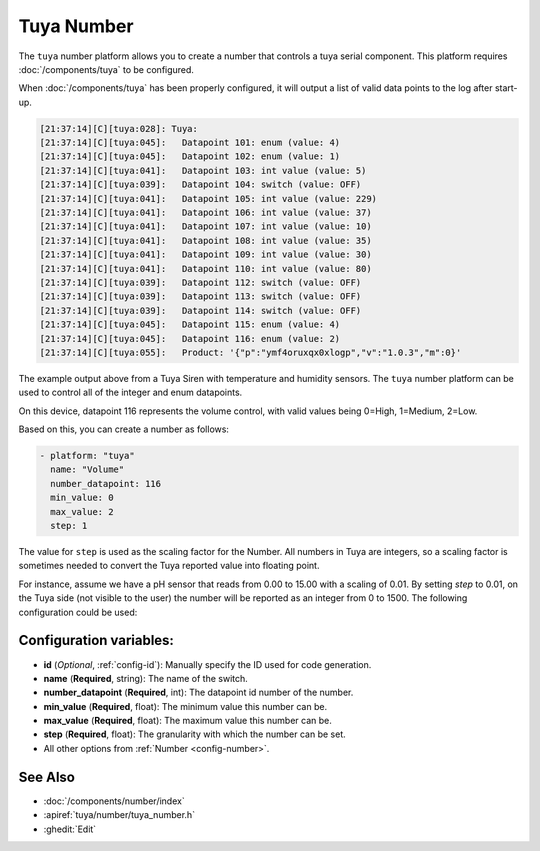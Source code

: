 Tuya Number
===========

.. seo::
    :description: Instructions for setting up a Tuya device integer or enum datapoint..
    :image: upload.svg

The ``tuya`` number platform allows you to create a number that controls
a tuya serial component. This platform requires :doc:`/components/tuya` to be configured.

When :doc:`/components/tuya` has been properly configured, it will output a list of
valid data points to the log after start-up.

.. code-block:: text

    [21:37:14][C][tuya:028]: Tuya:
    [21:37:14][C][tuya:045]:   Datapoint 101: enum (value: 4)
    [21:37:14][C][tuya:045]:   Datapoint 102: enum (value: 1)
    [21:37:14][C][tuya:041]:   Datapoint 103: int value (value: 5)
    [21:37:14][C][tuya:039]:   Datapoint 104: switch (value: OFF)
    [21:37:14][C][tuya:041]:   Datapoint 105: int value (value: 229)
    [21:37:14][C][tuya:041]:   Datapoint 106: int value (value: 37)
    [21:37:14][C][tuya:041]:   Datapoint 107: int value (value: 10)
    [21:37:14][C][tuya:041]:   Datapoint 108: int value (value: 35)
    [21:37:14][C][tuya:041]:   Datapoint 109: int value (value: 30)
    [21:37:14][C][tuya:041]:   Datapoint 110: int value (value: 80)
    [21:37:14][C][tuya:039]:   Datapoint 112: switch (value: OFF)
    [21:37:14][C][tuya:039]:   Datapoint 113: switch (value: OFF)
    [21:37:14][C][tuya:039]:   Datapoint 114: switch (value: OFF)
    [21:37:14][C][tuya:045]:   Datapoint 115: enum (value: 4)
    [21:37:14][C][tuya:045]:   Datapoint 116: enum (value: 2)
    [21:37:14][C][tuya:055]:   Product: '{"p":"ymf4oruxqx0xlogp","v":"1.0.3","m":0}'

The example output above from a Tuya Siren with temperature and humidity sensors. The
``tuya`` number platform can be used to control all of the integer and enum datapoints.

On this device, datapoint 116 represents the volume control, with valid values being
0=High, 1=Medium, 2=Low.

Based on this, you can create a number as follows:

.. code-block:: yaml

    - platform: "tuya"
      name: "Volume"
      number_datapoint: 116
      min_value: 0
      max_value: 2
      step: 1

The value for ``step`` is used as the scaling factor for the Number. All numbers in Tuya are integers, so a scaling factor is sometimes needed to convert the Tuya reported value into floating point.

For instance, assume we have a pH sensor that reads from 0.00 to 15.00 with a scaling of 0.01. By setting `step` to 0.01, on the Tuya side (not visible to the user) the number will be reported as an integer from 0 to 1500. The following configuration could be used:

.. code-block:: yaml
    - platform: "tuya"
      name: "pH Sensor"
      number_datapoint: 106
      min_value: 0.00
      max_value: 15.00
      step: 0.01

Configuration variables:
------------------------

- **id** (*Optional*, :ref:`config-id`): Manually specify the ID used for code generation.
- **name** (**Required**, string): The name of the switch.
- **number_datapoint** (**Required**, int): The datapoint id number of the number.
- **min_value** (**Required**, float): The minimum value this number can be.
- **max_value** (**Required**, float): The maximum value this number can be.
- **step** (**Required**, float): The granularity with which the number can be set.
- All other options from :ref:`Number <config-number>`.

See Also
--------

- :doc:`/components/number/index`
- :apiref:`tuya/number/tuya_number.h`
- :ghedit:`Edit`
